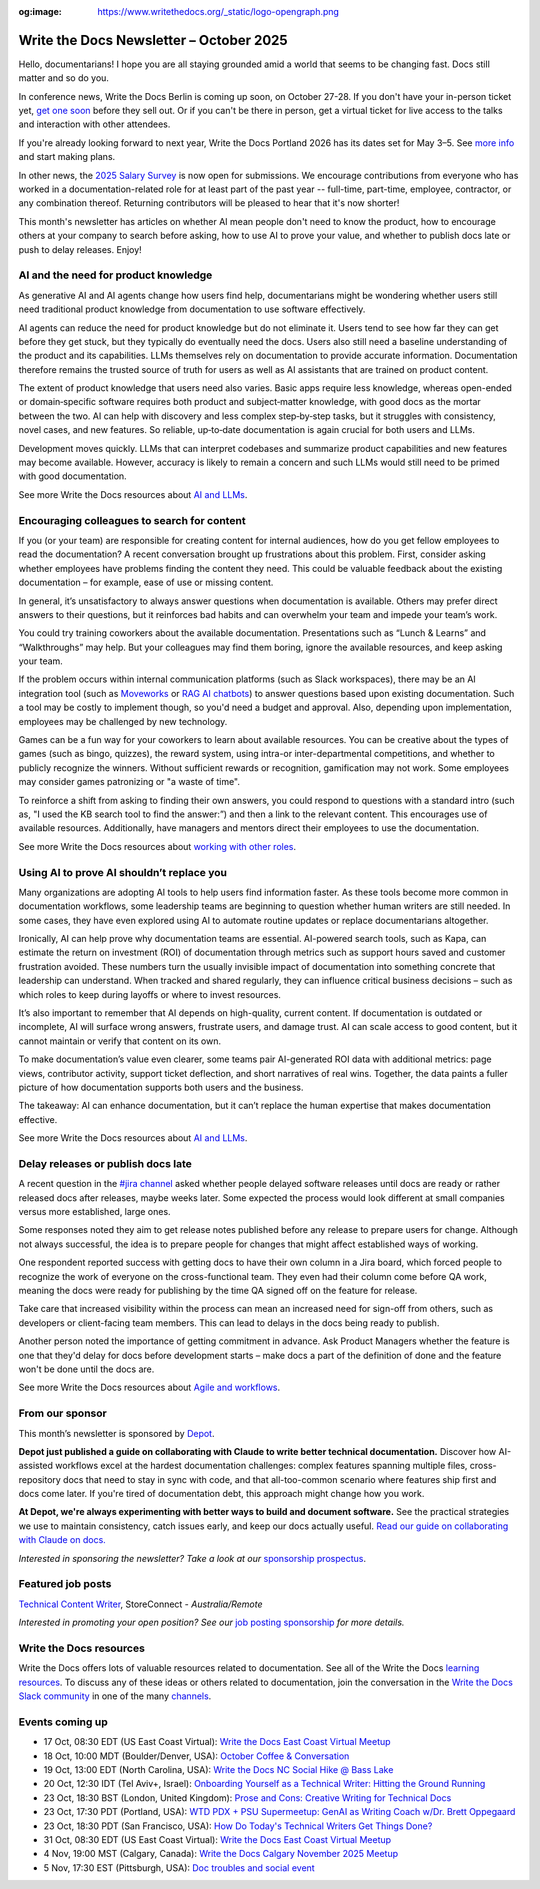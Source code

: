 :og:image: https://www.writethedocs.org/_static/logo-opengraph.png

.. post:: October  06, 2025
  :tags: newsletter

########################################
Write the Docs Newsletter – October 2025
########################################

Hello, documentarians! I hope you are all staying grounded amid a world that seems to be changing fast. Docs still matter and so do you.

In conference news, Write the Docs Berlin is coming up soon, on October 27-28. If you don't have your in-person ticket yet, `get one soon </conf/berlin/2025/tickets/>`__ before they sell out. Or if you can't be there in person, get a virtual ticket for live access to the talks and interaction with other attendees. 

If you're already looking forward to next year, Write the Docs Portland 2026 has its dates set for May 3–5. See `more info </conf/portland/2026/news/welcome/>`__ and start making plans.

In other news, the `2025 Salary Survey <https://salary-survey.writethedocs.org/>`__ is now open for submissions. We encourage contributions from everyone who has worked in a documentation-related role for at least part of the past year -- full-time, part-time, employee, contractor, or any combination thereof. Returning contributors will be pleased to hear that it's now shorter! 

This month's newsletter has articles on whether AI mean people don't need to know the product, how to encourage others at your company to search before asking, how to use AI to prove your value, and whether to publish docs late or push to delay releases. Enjoy!

-------------------------------------
AI and the need for product knowledge
-------------------------------------

As generative AI and AI agents change how users find help, documentarians might be wondering whether users still need traditional product knowledge from documentation to use software effectively.

AI agents can reduce the need for product knowledge but do not eliminate it. Users tend to see how far they can get before they get stuck, but they typically do eventually need the docs. Users also still need a baseline understanding of the product and its capabilities. LLMs themselves rely on documentation to provide accurate information. Documentation therefore remains the trusted source of truth for users as well as AI assistants that are trained on product content.

The extent of product knowledge that users need also varies. Basic apps require less knowledge, whereas open-ended or domain‑specific software requires both product and subject‑matter knowledge, with good docs as the mortar between the two. AI can help with discovery and less complex step‑by‑step tasks, but it struggles with consistency, novel cases, and new features. So reliable, up‑to‑date documentation is again crucial for both users and LLMs.

Development moves quickly. LLMs that can interpret codebases and summarize product capabilities and new features may become available. However, accuracy is likely to remain a concern and such LLMs would still need to be primed with good documentation.

See more Write the Docs resources about `AI and LLMs </topics/#ai-and-llms>`__.

--------------------------------------------
Encouraging colleagues to search for content
--------------------------------------------

If you (or your team) are responsible for creating content for internal audiences, how do you get fellow employees to read the documentation? A recent conversation brought up frustrations about this problem. First, consider asking whether employees have problems finding the content they need. This could be valuable feedback about the existing documentation – for example, ease of use or missing content.

In general, it’s unsatisfactory to always answer questions when documentation is available. Others may prefer direct answers to their questions, but it reinforces bad habits and can overwhelm your team and impede your team’s work.

You could try training coworkers about the available documentation. Presentations such as “Lunch & Learns” and “Walkthroughs” may help. But your colleagues may find them boring, ignore the available resources, and keep asking your team.

If the problem occurs within internal communication platforms (such as Slack workspaces), there may be an AI integration tool  (such as `Moveworks <https://www.moveworks.com/>`__ or `RAG AI chatbots <https://www.anaconda.com/blog/how-to-build-a-retrieval-augmented-generation-chatbot>`__) to answer questions based upon existing documentation. Such a tool may be costly to implement though, so you'd need a budget and approval. Also, depending upon implementation, employees may be challenged by new technology.

Games can be a fun way for your coworkers to learn about available resources. You can be creative about the types of games (such as bingo, quizzes), the reward system, using intra-or inter-departmental competitions, and whether to publicly recognize the winners. Without sufficient rewards or recognition, gamification may not work. Some employees may consider games patronizing or "a waste of time".

To reinforce a shift from asking to finding their own answers, you could respond to questions with a standard intro (such as, "I used the KB search tool to find the answer:”) and then a link to the relevant content. This encourages use of available resources. Additionally, have managers and mentors direct their employees to use the documentation. 

See more Write the Docs resources about `working with other roles </topics/#working-with-other-roles>`__.

------------------------------------------
Using AI to prove AI shouldn’t replace you
------------------------------------------

Many organizations are adopting AI tools to help users find information faster. As these tools become more common in documentation workflows, some leadership teams are beginning to question whether human writers are still needed. In some cases, they have even explored using AI to automate routine updates or replace documentarians altogether.

Ironically, AI can help prove why documentation teams are essential. AI-powered search tools, such as Kapa, can estimate the return on investment (ROI) of documentation through metrics such as support hours saved and customer frustration avoided. These numbers turn the usually invisible impact of documentation into something concrete that leadership can understand. When tracked and shared regularly, they can influence critical business decisions – such as which roles to keep during layoffs or where to invest resources.

It’s also important to remember that AI depends on high-quality, current content. If documentation is outdated or incomplete, AI will surface wrong answers, frustrate users, and damage trust. AI can scale access to good content, but it cannot maintain or verify that content on its own.

To make documentation’s value even clearer, some teams pair AI-generated ROI data with additional metrics: page views, contributor activity, support ticket deflection, and short narratives of real wins. Together, the data paints a fuller picture of how documentation supports both users and the business. 

The takeaway: AI can enhance documentation, but it can’t replace the human expertise that makes documentation effective.

See more Write the Docs resources about `AI and LLMs </topics/#ai-and-llms>`__.

-----------------------------------
Delay releases or publish docs late
-----------------------------------

A recent question in the `#jira channel <https://writethedocs.slack.com/archives/C42DVF7U7>`__ asked whether people delayed software releases until docs are ready or rather released docs after releases, maybe weeks later. Some expected the process would look different at small companies versus more established, large ones.

Some responses noted they aim to get release notes published before any release to prepare users for change. Although not always successful, the idea is to prepare people for changes that might affect established ways of working.

One respondent reported success with getting docs to have their own column in a Jira board, which forced people to recognize the work of everyone on the cross-functional team. They even had their column come before QA work, meaning the docs were ready for publishing by the time QA signed off on the feature for release.

Take care that increased visibility within the process can mean an increased need for sign-off from others, such as developers or client-facing team members. This can lead to delays in the docs being ready to publish.

Another person noted the importance of getting commitment in advance. Ask Product Managers whether the feature is one that they'd delay for docs before development starts – make docs a part of the definition of done and the feature won't be done until the docs are.

See more Write the Docs resources about `Agile and workflows </topics/#agile-and-workflows>`__.

----------------
From our sponsor
----------------

This month’s newsletter is sponsored by `Depot <https://bit.ly/4nVpVXV>`_.

.. image:: /_static/img/sponsors/depot.png
  :align: center
  :width: 50%
  :target: https://bit.ly/4nVpVXV
  :alt: Depot logo

**Depot just published a guide on collaborating with Claude to write better technical documentation.** Discover how AI-assisted workflows excel at the hardest documentation challenges: complex features spanning multiple files, cross-repository docs that need to stay in sync with code, and that all-too-common scenario where features ship first and docs come later. If you're tired of documentation debt, this approach might change how you work. 
 
**At Depot, we're always experimenting with better ways to build and document software.** See the practical strategies we use to maintain consistency, catch issues early, and keep our docs actually useful. `Read our guide on collaborating with Claude on docs. <https://bit.ly/4nVpVXV>`__

*Interested in sponsoring the newsletter? Take a look at our* `sponsorship prospectus </sponsorship/newsletter/>`__.

------------------
Featured job posts
------------------

`Technical Content Writer <https://au.indeed.com/job/technical-content-writer-41cb56b3d9bb3007>`__, StoreConnect - *Australia/Remote*

*Interested in promoting your open position? See our* `job posting sponsorship </sponsorship/jobs/>`__ *for more details.*

------------------------
Write the Docs resources
------------------------

Write the Docs offers lots of valuable resources related to documentation. See all of the Write the Docs `learning resources </about/learning-resources/>`__. To discuss any of these ideas or others related to documentation, join the conversation in the `Write the Docs Slack community </slack/>`__ in one of the many `channels </slack/#channel-guide>`__.

----------------
Events coming up
----------------

- 17 Oct, 08:30 EDT (US East Coast Virtual): `Write the Docs East Coast Virtual Meetup <https://www.meetup.com/write-the-docs-east-coast/events/307540184/>`__
- 18 Oct, 10:00 MDT (Boulder/Denver, USA): `October Coffee & Conversation <https://www.meetup.com/write-the-docs-boulder-denver/events/310963840/>`__
- 19 Oct, 13:00 EDT (North Carolina, USA): `Write the Docs NC Social Hike @ Bass Lake <https://www.meetup.com/write-the-docs-north-carolina/events/310229967/>`__
- 20 Oct, 12:30 IDT (Tel Aviv+, Israel): `Onboarding Yourself as a Technical Writer: Hitting the Ground Running <https://www.meetup.com/write-the-docs-taplus/events/311066836/>`__
- 23 Oct, 18:30 BST (London, United Kingdom): `Prose and Cons: Creative Writing for Technical Docs <https://www.meetup.com/write-the-docs-london/events/311099089/>`__
- 23 Oct, 17:30 PDT (Portland, USA): `WTD PDX + PSU Supermeetup: GenAI as Writing Coach w/Dr. Brett Oppegaard <https://www.meetup.com/write-the-docs-pdx/events/311380500/>`__
- 23 Oct, 18:30 PDT (San Francisco, USA): `How Do Today's Technical Writers Get Things Done? <https://www.meetup.com/write-the-docs-bay-area/events/311029841/>`__
- 31 Oct, 08:30 EDT (US East Coast Virtual): `Write the Docs East Coast Virtual Meetup <https://www.meetup.com/write-the-docs-east-coast/events/308480857/>`__
- 4 Nov, 19:00 MST (Calgary, Canada): `Write the Docs Calgary November 2025 Meetup <https://www.meetup.com/wtd-calgary/events/304868585/>`__
- 5 Nov, 17:30 EST (Pittsburgh, USA): `Doc troubles and social event <https://www.meetup.com/write-the-docs-pittsburgh/events/311359182/>`__
